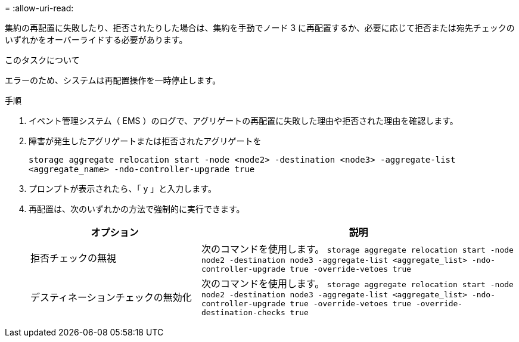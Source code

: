 = 
:allow-uri-read: 


集約の再配置に失敗したり、拒否されたりした場合は、集約を手動でノード 3 に再配置するか、必要に応じて拒否または宛先チェックのいずれかをオーバーライドする必要があります。

.このタスクについて
エラーのため、システムは再配置操作を一時停止します。

.手順
. イベント管理システム（ EMS ）のログで、アグリゲートの再配置に失敗した理由や拒否された理由を確認します。
. 障害が発生したアグリゲートまたは拒否されたアグリゲートを
+
`storage aggregate relocation start -node <node2> -destination <node3> -aggregate-list <aggregate_name> -ndo-controller-upgrade true`

. プロンプトが表示されたら、「 y 」と入力します。
. 再配置は、次のいずれかの方法で強制的に実行できます。
+
[cols="35,65"]
|===
| オプション | 説明 


| 拒否チェックの無視 | 次のコマンドを使用します。
`storage aggregate relocation start -node node2 -destination node3 -aggregate-list <aggregate_list> -ndo-controller-upgrade true -override-vetoes true` 


| デスティネーションチェックの無効化 | 次のコマンドを使用します。
`storage aggregate relocation start -node node2 -destination node3 -aggregate-list <aggregate_list> -ndo-controller-upgrade true -override-vetoes true -override-destination-checks true` 
|===

